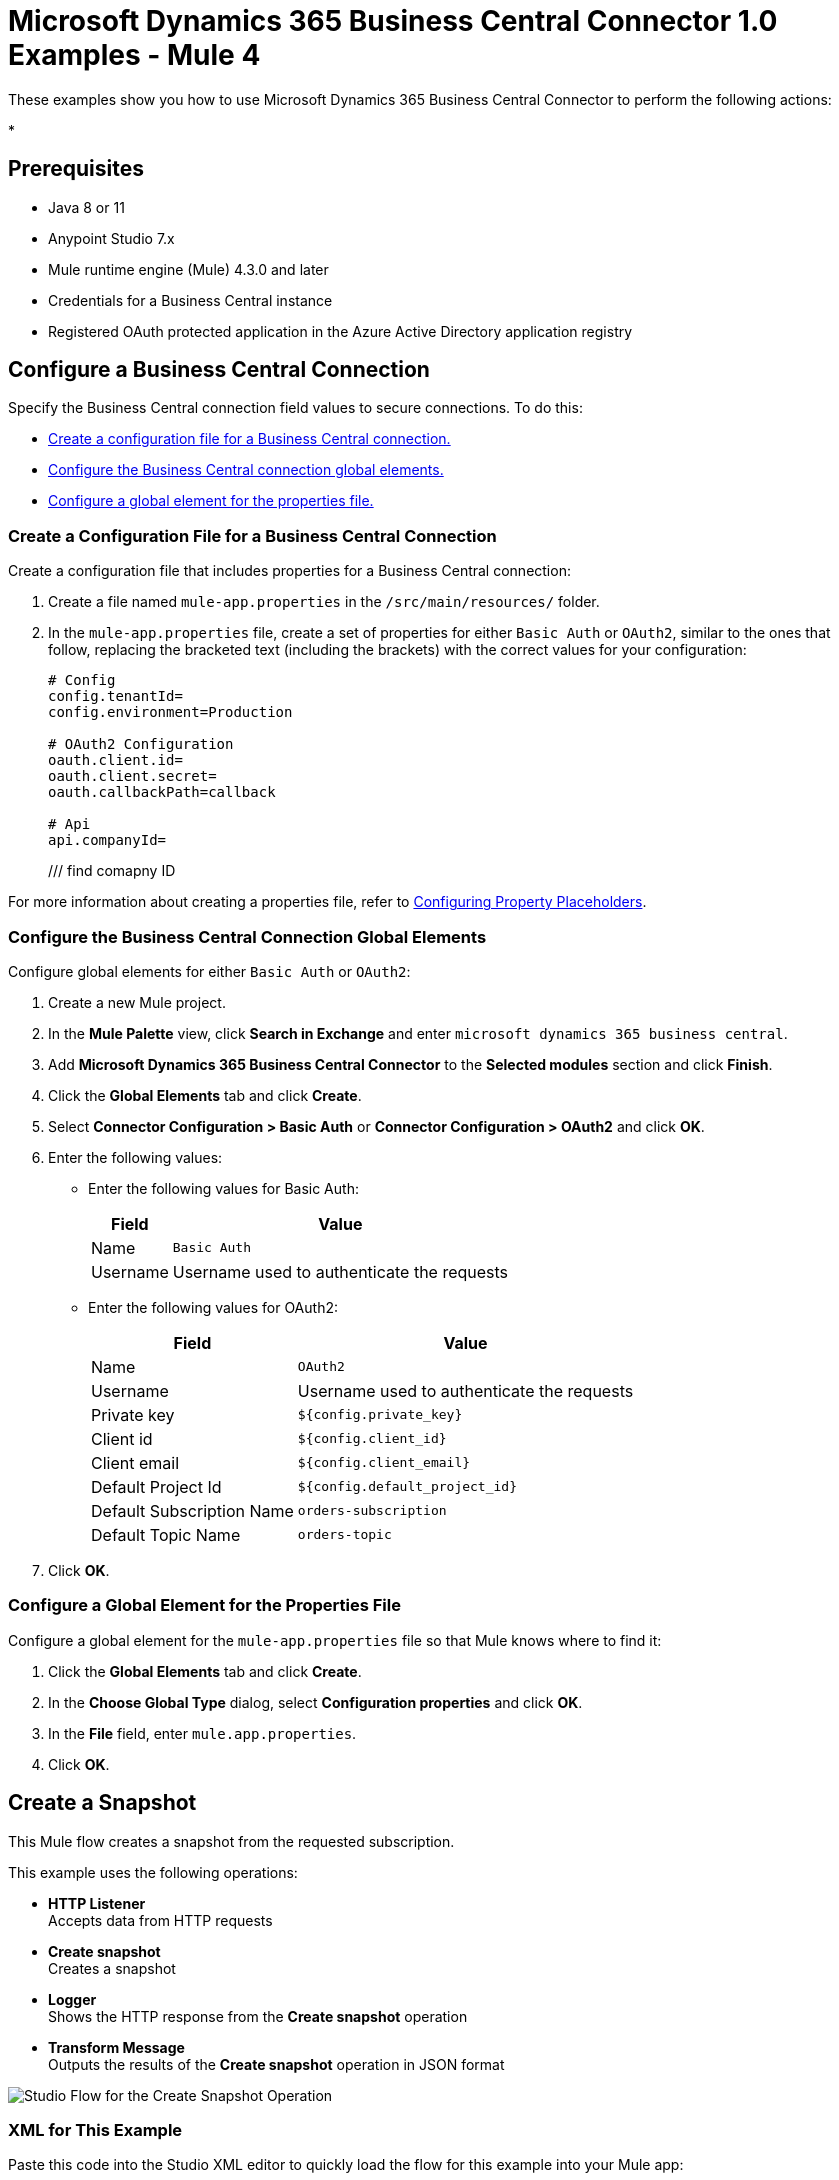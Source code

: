 = Microsoft Dynamics 365 Business Central Connector 1.0 Examples - Mule 4

These examples show you how to use Microsoft Dynamics 365 Business Central Connector to perform the
following actions:

*

== Prerequisites

* Java 8 or 11
* Anypoint Studio 7.x
* Mule runtime engine (Mule) 4.3.0 and later
* Credentials for a Business Central instance
* Registered OAuth protected application in the Azure Active Directory application registry

== Configure a Business Central Connection

Specify the Business Central connection field values to secure connections. To do this:

* <<create-config-file, Create a configuration file for a Business Central connection.>>
* <<configure-business-central-global, Configure the Business Central connection global elements.>>
* <<configure-global, Configure a global element for the properties file.>>

[[create-config-file]]
=== Create a Configuration File for a Business Central Connection

Create a configuration file that includes properties for a Business Central connection:

. Create a file named `mule-app.properties` in the `/src/main/resources/` folder.
. In the `mule-app.properties` file, create a set of properties for either `Basic Auth` or `OAuth2`,
similar to the ones that follow, replacing the bracketed text (including the brackets)
with the correct values for your configuration:
+
----
# Config
config.tenantId=
config.environment=Production

# OAuth2 Configuration
oauth.client.id=
oauth.client.secret=
oauth.callbackPath=callback

# Api
api.companyId=
----
+

/// find comapny ID 

For more information about creating a properties file, refer
to xref:mule-runtime::mule-app-properties-to-configure.adoc[Configuring Property Placeholders].

[[configure-business-central-global]]
=== Configure the Business Central Connection Global Elements

Configure global elements for either `Basic Auth` or `OAuth2`:

. Create a new Mule project.
. In the *Mule Palette* view, click *Search in Exchange* and enter `microsoft dynamics 365 business central`.
. Add *Microsoft Dynamics 365 Business Central Connector* to the *Selected modules* section and click *Finish*.
. Click the *Global Elements* tab and click *Create*.
. Select *Connector Configuration > Basic Auth* or *Connector Configuration > OAuth2* and click *OK*.
. Enter the following values:

* Enter the following values for Basic Auth:
+
[%header%autowidth.spread]
|===
| Field | Value
| Name | `Basic Auth`
| Username | Username used to authenticate the requests
|===

* Enter the following values for OAuth2:
+
[%header%autowidth.spread]
|===
| Field | Value
| Name | `OAuth2`
| Username | Username used to authenticate the requests
| Private key | `${config.private_key}`
| Client id | `${config.client_id}`
| Client email | `${config.client_email}`
| Default Project Id | `${config.default_project_id}`
| Default Subscription Name | `orders-subscription`
| Default Topic Name | `orders-topic`
|===

. Click *OK*.

[[configure-global]]
=== Configure a Global Element for the Properties File

Configure a global element for the `mule-app.properties` file so that Mule knows
where to find it:

. Click the *Global Elements* tab and click *Create*.
. In the *Choose Global Type* dialog, select *Configuration properties* and click *OK*.
. In the *File* field, enter `mule.app.properties`.
. Click *OK*.


[[create-snapshot]]
== Create a Snapshot

This Mule flow creates a snapshot from the requested subscription.

This example uses the following operations:

* *HTTP Listener* +
Accepts data from HTTP requests
* *Create snapshot* +
Creates a snapshot
* *Logger* +
Shows the HTTP response from the *Create snapshot* operation
* *Transform Message* +
Outputs the results of the *Create snapshot* operation in JSON format

image::create-snapshot-flow.png[Studio Flow for the Create Snapshot Operation]

=== XML for This Example

Paste this code into the Studio XML editor to quickly load the flow for this example into your Mule app:

[source,xml,linenums]
----
<?xml version="1.0" encoding="UTF-8"?>

<mule xmlns:ee="http://www.mulesoft.org/schema/mule/ee/core"
      xmlns:pubsub="http://www.mulesoft.org/schema/mule/pubsub"
      xmlns:http="http://www.mulesoft.org/schema/mule/http"
      xmlns="http://www.mulesoft.org/schema/mule/core"
      xmlns:doc="http://www.mulesoft.org/schema/mule/documentation"
      xmlns:xsi="http://www.w3.org/2001/XMLSchema-instance"
      xsi:schemaLocation="http://www.mulesoft.org/schema/mule/core http://www.mulesoft.org/schema/mule/core/current/mule.xsd
                          http://www.mulesoft.org/schema/mule/http http://www.mulesoft.org/schema/mule/http/current/mule-http.xsd
                          http://www.mulesoft.org/schema/mule/pubsub http://www.mulesoft.org/schema/mule/pubsub/current/mule-pubsub.xsd
                          http://www.mulesoft.org/schema/mule/ee/core http://www.mulesoft.org/schema/mule/ee/core/current/mule-ee.xsd">

    <http:listener-config name="HTTP_Listener_config" doc:name="HTTP Listener config">
        <http:listener-connection host="0.0.0.0" port="8081" />
    </http:listener-config>

    <pubsub:config name="Google_Pub_Sub_Configuration" doc:name="Google Pub Sub Configuration" projectId="${config.default_project_id}">
        <pubsub:connection privateKeyId="${config.private_key_id}" privateKey="${config.private_key}" clientId="${config.client_id}" clientEmail="${config.client_email}" />
    </pubsub:config>

    <configuration-properties doc:name="Configuration properties" file="mule-app.properties" />

    <flow name="create-snapshot-flow">
        <http:listener doc:name="Listener" config-ref="HTTP_Listener_config" path="/createSnapshot"/>
        <pubsub:create-snapshot
                doc:name="Create snapshot"
                config-ref="Google_Pub_Sub_Configuration"
                snapshotName="#[attributes.queryParams.snapshot]"
                subscriptionName="#[attributes.queryParams.sub]">
            <pubsub:labels ><![CDATA[#[output application/java
---
{
	"label1" : "test-snapshot-demo"
}]]]></pubsub:labels>
        </pubsub:create-snapshot>
        <logger level="INFO" doc:name="Logger" message="Created Snapshot with name: #[payload.name]"/>
        <ee:transform doc:name="Transform Message">
            <ee:message >
                <ee:set-payload ><![CDATA[%dw 2.0
output application/json
---
payload]]></ee:set-payload>
            </ee:message>
        </ee:transform>
    </flow>
</mule>
----

=== Steps for Running This Example

. Verify that your connector is configured.
. Save the project.
. From a web browser, test the application by entering `http://localhost:8081/`. You should see the *Create Snapshot* form with pre-populated *Snapshot Name* and *Subscription Name* fields.

+
image::create-snapshot.png[Create Snapshot Form]
+

. Click *Create Snapshot*. You should see an alert that the snapshot was successfully created.


[[patch-snapshot]]
== Patch a Snapshot

This Mule flow updates an existing snapshot.

This example uses the following operations:

* *HTTP Listener* +
Accepts data from HTTP requests
* *Patch snapshot* +
Updates a snapshot
* *Transform Message* +
Outputs the results of the *Patch snapshot* operation in JSON format
* *Logger* +
Shows the HTTP response from the *Patch snapshot* operation

image::patch-snapshot-flow.png[Studio Flow for the Patch Snapshot Operation]

=== XML for This Example

Paste this code into the Studio XML editor to quickly load the flow for this example into your Mule app:

[source,xml,linenums]
----
<?xml version="1.0" encoding="UTF-8"?>

<mule xmlns:ee="http://www.mulesoft.org/schema/mule/ee/core"
      xmlns:pubsub="http://www.mulesoft.org/schema/mule/pubsub"
      xmlns:http="http://www.mulesoft.org/schema/mule/http"
      xmlns="http://www.mulesoft.org/schema/mule/core"
      xmlns:doc="http://www.mulesoft.org/schema/mule/documentation"
      xmlns:xsi="http://www.w3.org/2001/XMLSchema-instance"
      xsi:schemaLocation="http://www.mulesoft.org/schema/mule/core http://www.mulesoft.org/schema/mule/core/current/mule.xsd
                          http://www.mulesoft.org/schema/mule/http http://www.mulesoft.org/schema/mule/http/current/mule-http.xsd
                          http://www.mulesoft.org/schema/mule/pubsub http://www.mulesoft.org/schema/mule/pubsub/current/mule-pubsub.xsd
                          http://www.mulesoft.org/schema/mule/ee/core http://www.mulesoft.org/schema/mule/ee/core/current/mule-ee.xsd">

    <http:listener-config name="HTTP_Listener_config" doc:name="HTTP Listener config">
        <http:listener-connection host="0.0.0.0" port="8081" />
    </http:listener-config>

    <pubsub:config name="Google_Pub_Sub_Configuration" doc:name="Google Pub Sub Configuration" projectId="${config.default_project_id}">
        <pubsub:connection privateKeyId="${config.private_key_id}" privateKey="${config.private_key}" clientId="${config.client_id}" clientEmail="${config.client_email}" />
    </pubsub:config>

    <configuration-properties doc:name="Configuration properties" file="mule-app.properties" />

     <flow name="patch-snapshot-flow">
        <http:listener doc:name="Listener" config-ref="HTTP_Listener_config" path="/patch-snapshot"/>
        <pubsub:patch-snapshot doc:name="Patch snapshot" config-ref="Google_Pub_Sub_Configuration" updateMask="labels">
            <pubsub:snapshot><![CDATA[#[%dw 2.0
output application/json
 ---
{
  "name": "projects/<<project-name>>/snapshots/<<snapshot-name>>",
    "topic": "projects/<<project-name>>/topic/<<topic-name>>"
    "expireTime": "2099-01-01T00:00:00Z",
    "labels": {
      "label1": "test-patch-snapshot"
    }
}]]]></pubsub:snapshot>
        </pubsub:patch-snapshot>
        <ee:transform doc:name="Transform Message">
            <ee:message>
                <ee:set-payload><![CDATA[%dw 2.0
output application/json
---
payload]]></ee:set-payload>
            </ee:message>
        </ee:transform>
        <logger level="INFO" doc:name="Logger" message="Updated Snapshot: #[payload]"/>
    </flow>
</mule>
----

[[get-snapshot]]
== Get a Snapshot

This Mule flow retrieves an existing snapshot.

This example uses the following operations:

* *HTTP Listener* +
Accepts data from HTTP requests
* *Get snapshot* +
Retrieves a snapshot
* *Logger* +
Shows the HTTP response from the *Get snapshot* operation
* *Transform Message* +
Outputs the results of the *Get snapshot* operation in JSON format

image::get-snapshot-flow.png[Studio Flow for the Get Snapshot Operation]

=== XML for This Example

Paste this code into the Studio XML editor to quickly load the flow for this example into your Mule app:

[source,xml,linenums]
----
<?xml version="1.0" encoding="UTF-8"?>

<mule xmlns:ee="http://www.mulesoft.org/schema/mule/ee/core"
      xmlns:pubsub="http://www.mulesoft.org/schema/mule/pubsub"
      xmlns:http="http://www.mulesoft.org/schema/mule/http"
      xmlns="http://www.mulesoft.org/schema/mule/core"
      xmlns:doc="http://www.mulesoft.org/schema/mule/documentation"
      xmlns:xsi="http://www.w3.org/2001/XMLSchema-instance"
      xsi:schemaLocation="http://www.mulesoft.org/schema/mule/core http://www.mulesoft.org/schema/mule/core/current/mule.xsd
                          http://www.mulesoft.org/schema/mule/http http://www.mulesoft.org/schema/mule/http/current/mule-http.xsd
                          http://www.mulesoft.org/schema/mule/pubsub http://www.mulesoft.org/schema/mule/pubsub/current/mule-pubsub.xsd
                          http://www.mulesoft.org/schema/mule/ee/core http://www.mulesoft.org/schema/mule/ee/core/current/mule-ee.xsd">

    <http:listener-config name="HTTP_Listener_config" doc:name="HTTP Listener config">
        <http:listener-connection host="0.0.0.0" port="8081" />
    </http:listener-config>

    <pubsub:config name="Google_Pub_Sub_Configuration" doc:name="Google Pub Sub Configuration" projectId="${config.default_project_id}">
        <pubsub:connection privateKeyId="${config.private_key_id}" privateKey="${config.private_key}" clientId="${config.client_id}" clientEmail="${config.client_email}" />
    </pubsub:config>

    <configuration-properties doc:name="Configuration properties" file="mule-app.properties" />

    <flow name="get-snapshot-flow">
        <http:listener doc:name="Listener" config-ref="HTTP_Listener_config" path="/getSnapshot"/>
        <pubsub:get-snapshot doc:name="Get snapshot" config-ref="Google_Pub_Sub_Configuration" snapshotName="#[attributes.queryParams.getsnapshot]"/>
        <logger level="INFO" doc:name="Logger" message="Received Snapshot Topic: #[payload.topic]"/>
        <ee:transform doc:name="Transform Message">
            <ee:message >
                <ee:set-payload ><![CDATA[%dw 2.0
output application/json
---
payload]]></ee:set-payload>
            </ee:message>
        </ee:transform>
    </flow>
</mule>
----

=== Steps for Running This Example

. Verify that your connector is configured.
. Save the project.
. From a web browser, test the application by entering `http://localhost:8081/`. You should see the *Get Snapshot* form with a pre-populated *Snapshot Name* field.

+
image::get-snapshot.png[Get Snapshot Form]
+

. Click *Get Snapshot*. You should see an alert that the snapshot was successfully retrieved.


[[delete-snapshot]]
== Delete a Snapshot

This Mule flow deletes an existing snapshot.

This example uses the following operations:

* *HTTP Listener* +
Accepts data from HTTP requests
* *Delete snapshot* +
Deletes a snapshot

image::delete-snapshot-flow.png[Studio Flow for the Delete Snapshot Operation]

=== XML for This Example

Paste this code into the Studio XML editor to quickly load the flow for this example into your Mule app:

[source,xml,linenums]
----
<?xml version="1.0" encoding="UTF-8"?>

<mule xmlns:ee="http://www.mulesoft.org/schema/mule/ee/core"
      xmlns:pubsub="http://www.mulesoft.org/schema/mule/pubsub"
      xmlns:http="http://www.mulesoft.org/schema/mule/http"
      xmlns="http://www.mulesoft.org/schema/mule/core"
      xmlns:doc="http://www.mulesoft.org/schema/mule/documentation"
      xmlns:xsi="http://www.w3.org/2001/XMLSchema-instance"
      xsi:schemaLocation="http://www.mulesoft.org/schema/mule/core http://www.mulesoft.org/schema/mule/core/current/mule.xsd
                          http://www.mulesoft.org/schema/mule/http http://www.mulesoft.org/schema/mule/http/current/mule-http.xsd
                          http://www.mulesoft.org/schema/mule/pubsub http://www.mulesoft.org/schema/mule/pubsub/current/mule-pubsub.xsd
                          http://www.mulesoft.org/schema/mule/ee/core http://www.mulesoft.org/schema/mule/ee/core/current/mule-ee.xsd">

    <http:listener-config name="HTTP_Listener_config" doc:name="HTTP Listener config">
        <http:listener-connection host="0.0.0.0" port="8081" />
    </http:listener-config>

    <pubsub:config name="Google_Pub_Sub_Configuration" doc:name="Google Pub Sub Configuration" projectId="${config.default_project_id}">
        <pubsub:connection privateKeyId="${config.private_key_id}" privateKey="${config.private_key}" clientId="${config.client_id}" clientEmail="${config.client_email}" />
    </pubsub:config>

    <configuration-properties doc:name="Configuration properties" file="mule-app.properties" />

    <flow name="delete-snapshot-flow">
        <http:listener doc:name="Listener" config-ref="HTTP_Listener_config" path="/deleteSnapshot"/>
        <pubsub:delete-snapshot doc:name="Delete snapshot" config-ref="Google_Pub_Sub_Configuration" snapshotName="#[attributes.queryParams.deletesnapshot]"/>
    </flow>
</mule>
----

=== Steps for Running This Example

. Verify that your connector is configured.
. Save the project.
. From a web browser, test the application by entering `http://localhost:8081/`. You should see the *Delete Snapshot* form with a pre-populated *Snapshot Name* field.

+
image::delete-snapshot.png[Delete Snapshot Form]
+

. Click *Delete Snapshot*. You should see an alert that the snapshot was successfully deleted.


[[publish-message]]
== Publish a Message

This Mule flow publishes a single message to a selected topic.

This example uses the following operations:

* *HTTP Listener* +
Accepts data from HTTP requests
* *Publish Message* +
Publishes a message

image::publish-message-flow.png[Studio Flow for the Publish Message Operation]

=== XML for This Example

Paste this code into the Studio XML editor to quickly load the flow for this example into your Mule app:

[source,xml,linenums]
----
<?xml version="1.0" encoding="UTF-8"?>

<mule xmlns:ee="http://www.mulesoft.org/schema/mule/ee/core"
      xmlns:pubsub="http://www.mulesoft.org/schema/mule/pubsub"
      xmlns:http="http://www.mulesoft.org/schema/mule/http"
      xmlns="http://www.mulesoft.org/schema/mule/core"
      xmlns:doc="http://www.mulesoft.org/schema/mule/documentation"
      xmlns:xsi="http://www.w3.org/2001/XMLSchema-instance"
      xsi:schemaLocation="http://www.mulesoft.org/schema/mule/core http://www.mulesoft.org/schema/mule/core/current/mule.xsd
                          http://www.mulesoft.org/schema/mule/http http://www.mulesoft.org/schema/mule/http/current/mule-http.xsd
                          http://www.mulesoft.org/schema/mule/pubsub http://www.mulesoft.org/schema/mule/pubsub/current/mule-pubsub.xsd
                          http://www.mulesoft.org/schema/mule/ee/core http://www.mulesoft.org/schema/mule/ee/core/current/mule-ee.xsd">

    <http:listener-config name="HTTP_Listener_config" doc:name="HTTP Listener config">
        <http:listener-connection host="0.0.0.0" port="8081" />
    </http:listener-config>

    <pubsub:config name="Google_Pub_Sub_Configuration" doc:name="Google Pub Sub Configuration" projectId="${config.default_project_id}">
        <pubsub:connection privateKeyId="${config.private_key_id}" privateKey="${config.private_key}" clientId="${config.client_id}" clientEmail="${config.client_email}" />
    </pubsub:config>

    <configuration-properties doc:name="Configuration properties" file="mule-app.properties" />

    <flow name="publish-message-flow">
        <http:listener doc:name="Listener" config-ref="HTTP_Listener_config" path="/message"/>
        <pubsub:publish-message
                doc:name="Publish Message"
                config-ref="Google_Pub_Sub_Configuration"
                topicName="#[attributes.queryParams.topicname]"
                orderingKey="#[attributes.queryParams.orderkey]">
            <pubsub:message ><![CDATA[#[attributes.queryParams.message]]]></pubsub:message>
        </pubsub:publish-message>
    </flow>
</mule>
----

=== Steps for Running This Example

. Verify that your connector is configured.
. Save the project.
. From a web browser, test the application by entering `http://localhost:8081/`. You should see the *Publish Message* form with pre-populated *Topic Name*, *Ordering Key*, and *Message* fields.

+
image::publish-message.png[Publish Message]
+

. Click *Publish Message*. You should see an alert that the snapshot was successfully published.

== See Also

* xref:connectors::introduction/introduction-to-anypoint-connectors.adoc[Introduction to Anypoint Connectors]
* https://help.mulesoft.com[MuleSoft Help Center]
